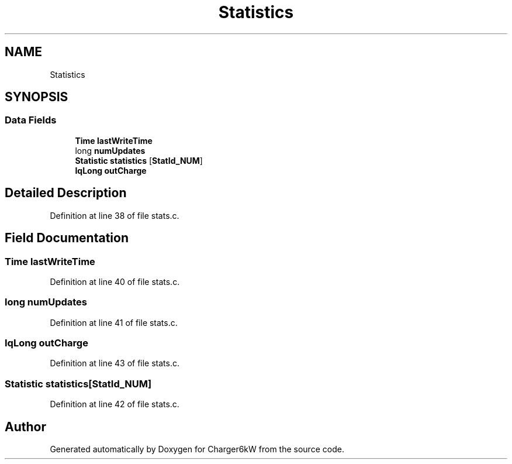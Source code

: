.TH "Statistics" 3 "Sun Nov 29 2020" "Version 9" "Charger6kW" \" -*- nroff -*-
.ad l
.nh
.SH NAME
Statistics
.SH SYNOPSIS
.br
.PP
.SS "Data Fields"

.in +1c
.ti -1c
.RI "\fBTime\fP \fBlastWriteTime\fP"
.br
.ti -1c
.RI "long \fBnumUpdates\fP"
.br
.ti -1c
.RI "\fBStatistic\fP \fBstatistics\fP [\fBStatId_NUM\fP]"
.br
.ti -1c
.RI "\fBIqLong\fP \fBoutCharge\fP"
.br
.in -1c
.SH "Detailed Description"
.PP 
Definition at line 38 of file stats\&.c\&.
.SH "Field Documentation"
.PP 
.SS "\fBTime\fP lastWriteTime"

.PP
Definition at line 40 of file stats\&.c\&.
.SS "long numUpdates"

.PP
Definition at line 41 of file stats\&.c\&.
.SS "\fBIqLong\fP outCharge"

.PP
Definition at line 43 of file stats\&.c\&.
.SS "\fBStatistic\fP statistics[\fBStatId_NUM\fP]"

.PP
Definition at line 42 of file stats\&.c\&.

.SH "Author"
.PP 
Generated automatically by Doxygen for Charger6kW from the source code\&.
